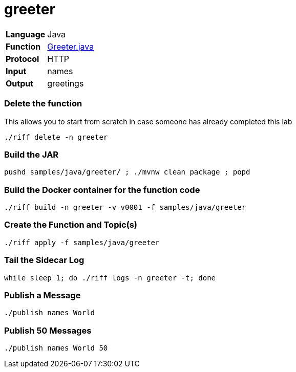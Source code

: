= greeter

[horizontal]
*Language*:: Java
*Function*:: https://github.com/projectriff/riff/blob/master/samples/java/greeter/src/main/java/functions/Greeter.java[Greeter.java]
*Protocol*:: HTTP
*Input*:: names
*Output*:: greetings

=== Delete the function
This allows you to start from scratch in case someone has already completed this lab

```
./riff delete -n greeter
```

=== Build the JAR

```
pushd samples/java/greeter/ ; ./mvnw clean package ; popd
```

=== Build the Docker container for the function code

```
./riff build -n greeter -v v0001 -f samples/java/greeter
```

=== Create the Function and Topic(s)

```
./riff apply -f samples/java/greeter
```

=== Tail the Sidecar Log

```
while sleep 1; do ./riff logs -n greeter -t; done
```

=== Publish a Message

```
./publish names World
```

=== Publish 50 Messages

```
./publish names World 50
```

